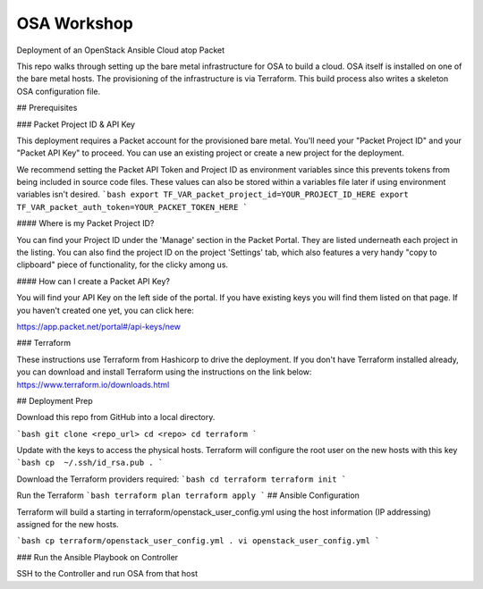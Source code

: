 OSA Workshop
============

Deployment of an OpenStack Ansible Cloud atop Packet

This repo walks through setting up the bare metal infrastructure for OSA to build a cloud.
OSA itself is installed on one of the bare metal hosts. The provisioning of the
infrastructure is via Terraform. This build process also writes a skeleton OSA configuration file.


## Prerequisites

### Packet Project ID & API Key

This deployment requires a Packet account for the provisioned bare metal. You'll need your "Packet Project ID" and your "Packet API Key" to proceed. You can use an existing project or create a new project for the deployment.

We recommend setting the Packet API Token and Project ID as environment variables since this prevents tokens from being included in source code files. These values can also be stored within a variables file later if using environment variables isn't desired.
```bash
export TF_VAR_packet_project_id=YOUR_PROJECT_ID_HERE
export TF_VAR_packet_auth_token=YOUR_PACKET_TOKEN_HERE
```

#### Where is my Packet Project ID?

You can find your Project ID under the 'Manage' section in the Packet Portal. They are listed underneath each project in the listing. You can also find the project ID on the project 'Settings' tab, which also features a very handy "copy to clipboard" piece of functionality, for the clicky among us.

#### How can I create a Packet API Key? 

You will find your API Key on the left side of the portal. If you have existing keys you will find them listed on that page. If you haven't created one yet, you can click here:

https://app.packet.net/portal#/api-keys/new

### Terraform

These instructions use Terraform from Hashicorp to drive the deployment. If you don't have Terraform installed already, you can download and install Terraform using the instructions on the link below:
https://www.terraform.io/downloads.html

## Deployment Prep

Download this repo from GitHub into a local directory.

```bash
git clone <repo_url>
cd <repo>
cd terraform
```

Update with the keys to access the physical hosts. Terraform will configure the root user on the new hosts with this key
```bash
cp  ~/.ssh/id_rsa.pub .
```

Download the Terraform providers required:
```bash
cd terraform
terraform init
```

Run the Terraform 
```bash
terraform plan
terraform apply
```
## Ansible Configuration

Terraform will build a starting in terraform/openstack_user_config.yml using the host information (IP addressing) assigned for the new hosts. 

```bash
cp terraform/openstack_user_config.yml .
vi openstack_user_config.yml
```

### Run the Ansible Playbook on Controller

SSH to the Controller and run OSA from that host

